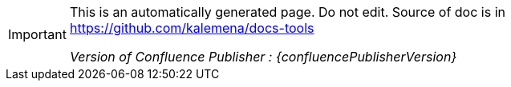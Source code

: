 :author: Kalemena
:library: Asciidoctor
:idprefix:
// :numbered:
:rootdir: /project/src/main/adoc
//:rootdir: /docs-tools/src/main/adoc
:giturl: https://github.com/kalemena/docs-tools
:imagesdir: /project/src/main/adoc/images
:binariesdir: /project/src/main/adoc/binaries
:assetsdir: /project/src/main/adoc/assets
:toc: left
:toclevels: 5
:toc-placement: left
:css-signature: demo
:doctype: book
:icons: font
:icon-set: octicon
:title-logo-image: /project/src/main/adoc/images/favicon.png
:source-autofit:

[IMPORTANT]
====
This is an automatically generated page.
Do not edit.
Source of doc is in link:https://github.com/kalemena/docs-tools[https://github.com/kalemena/docs-tools]

_Version of Confluence Publisher : {confluencePublisherVersion}_
====
